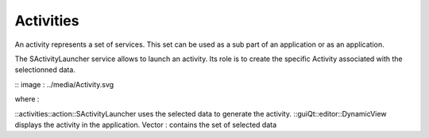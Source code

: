 Activities
==========
An activity represents a set of services. This set can be used as a sub part of an application or as an application.

The SActivityLauncher service allows to launch an activity. Its role is to create the specific Activity associated with 
the selectionned data.

:: image : ../media/Activity.svg

where :

::activities::action::SActivityLauncher uses the selected data to generate the activity.
::guiQt::editor::DynamicView  displays the activity in the application.
Vector : contains the set of selected data 
